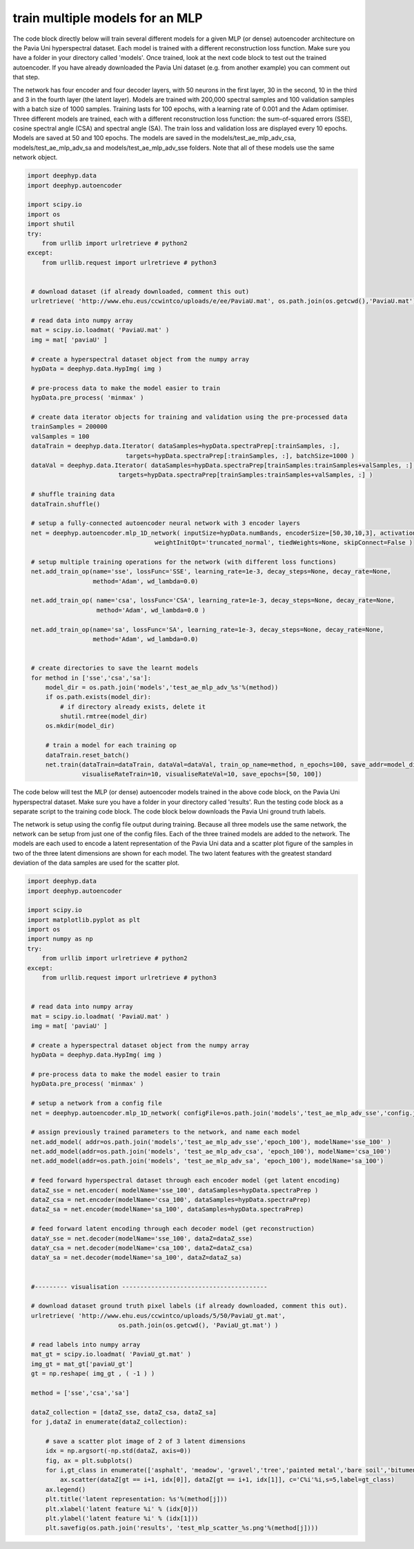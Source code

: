 .. deephyp documentation master file, created by
   sphinx-quickstart on Thu Aug 29 19:50:37 2019.
   You can adapt this file completely to your liking, but it should at least
   contain the root `toctree` directive.

train multiple models for an MLP
================================

The code block directly below will train several different models for a given MLP (or dense) autoencoder architecture \
on the Pavia Uni hyperspectral dataset. Each model is trained with a different reconstruction loss function. Make sure \
you have a folder in your directory called 'models'. Once trained, look at the next code block to test out the trained \
autoencoder. If you have already downloaded the Pavia Uni dataset (e.g. from another example) you can comment out that \
step.

The network has four encoder and four decoder layers, with 50 neurons in the first layer, 30 in the second, 10 in \
the third and 3 in the fourth layer (the latent layer). Models are trained with 200,000 spectral samples and 100 \
validation samples with a batch size of 1000 samples. Training lasts for 100 epochs, with a learning rate of 0.001 and \
the Adam optimiser. Three different models are trained, each with a different reconstruction loss function: the \
sum-of-squared errors (SSE), cosine spectral angle (CSA) and spectral angle (SA). The train loss and validation loss \
are displayed every 10 epochs. Models are saved at 50 and 100 epochs. The models are saved in the \
models/test_ae_mlp_adv_csa, models/test_ae_mlp_adv_sa and models/test_ae_mlp_adv_sse folders. Note that all of these \
models use the same network object.

.. code-block:: python

   import deephyp.data
   import deephyp.autoencoder

   import scipy.io
   import os
   import shutil
   try:
       from urllib import urlretrieve # python2
   except:
       from urllib.request import urlretrieve # python3


    # download dataset (if already downloaded, comment this out)
    urlretrieve( 'http://www.ehu.eus/ccwintco/uploads/e/ee/PaviaU.mat', os.path.join(os.getcwd(),'PaviaU.mat') )

    # read data into numpy array
    mat = scipy.io.loadmat( 'PaviaU.mat' )
    img = mat[ 'paviaU' ]

    # create a hyperspectral dataset object from the numpy array
    hypData = deephyp.data.HypImg( img )

    # pre-process data to make the model easier to train
    hypData.pre_process( 'minmax' )

    # create data iterator objects for training and validation using the pre-processed data
    trainSamples = 200000
    valSamples = 100
    dataTrain = deephyp.data.Iterator( dataSamples=hypData.spectraPrep[:trainSamples, :],
                              targets=hypData.spectraPrep[:trainSamples, :], batchSize=1000 )
    dataVal = deephyp.data.Iterator( dataSamples=hypData.spectraPrep[trainSamples:trainSamples+valSamples, :],
                            targets=hypData.spectraPrep[trainSamples:trainSamples+valSamples, :] )

    # shuffle training data
    dataTrain.shuffle()

    # setup a fully-connected autoencoder neural network with 3 encoder layers
    net = deephyp.autoencoder.mlp_1D_network( inputSize=hypData.numBands, encoderSize=[50,30,10,3], activationFunc='relu',
                                      weightInitOpt='truncated_normal', tiedWeights=None, skipConnect=False )

    # setup multiple training operations for the network (with different loss functions)
    net.add_train_op(name='sse', lossFunc='SSE', learning_rate=1e-3, decay_steps=None, decay_rate=None,
                     method='Adam', wd_lambda=0.0)

    net.add_train_op( name='csa', lossFunc='CSA', learning_rate=1e-3, decay_steps=None, decay_rate=None,
                      method='Adam', wd_lambda=0.0 )

    net.add_train_op(name='sa', lossFunc='SA', learning_rate=1e-3, decay_steps=None, decay_rate=None,
                     method='Adam', wd_lambda=0.0)


    # create directories to save the learnt models
    for method in ['sse','csa','sa']:
        model_dir = os.path.join('models','test_ae_mlp_adv_%s'%(method))
        if os.path.exists(model_dir):
            # if directory already exists, delete it
            shutil.rmtree(model_dir)
        os.mkdir(model_dir)

        # train a model for each training op
        dataTrain.reset_batch()
        net.train(dataTrain=dataTrain, dataVal=dataVal, train_op_name=method, n_epochs=100, save_addr=model_dir,
                  visualiseRateTrain=10, visualiseRateVal=10, save_epochs=[50, 100])



The code below will test the MLP (or dense) autoencoder models trained in the above code block, on the Pavia Uni \
hyperspectral dataset. Make sure you have a folder in your directory called 'results'. Run the testing code \
block as a separate script to the training code block. The code block below downloads the Pavia Uni ground truth labels.

The network is setup using the config file output during training. Because all three models use the same network, the \
network can be setup from just one of the config files. Each of the three trained models are added to the network. The \
models are each used to encode a latent representation of the Pavia Uni data and a scatter plot figure of the samples in \
two of the three latent dimensions are shown for each model. The two latent features with the greatest standard \
deviation of the data samples are used for the scatter plot.

.. code-block:: python

   import deephyp.data
   import deephyp.autoencoder

   import scipy.io
   import matplotlib.pyplot as plt
   import os
   import numpy as np
   try:
       from urllib import urlretrieve # python2
   except:
       from urllib.request import urlretrieve # python3


    # read data into numpy array
    mat = scipy.io.loadmat( 'PaviaU.mat' )
    img = mat[ 'paviaU' ]

    # create a hyperspectral dataset object from the numpy array
    hypData = deephyp.data.HypImg( img )

    # pre-process data to make the model easier to train
    hypData.pre_process( 'minmax' )

    # setup a network from a config file
    net = deephyp.autoencoder.mlp_1D_network( configFile=os.path.join('models','test_ae_mlp_adv_sse','config.json') )

    # assign previously trained parameters to the network, and name each model
    net.add_model( addr=os.path.join('models','test_ae_mlp_adv_sse','epoch_100'), modelName='sse_100' )
    net.add_model(addr=os.path.join('models', 'test_ae_mlp_adv_csa', 'epoch_100'), modelName='csa_100')
    net.add_model(addr=os.path.join('models', 'test_ae_mlp_adv_sa', 'epoch_100'), modelName='sa_100')

    # feed forward hyperspectral dataset through each encoder model (get latent encoding)
    dataZ_sse = net.encoder( modelName='sse_100', dataSamples=hypData.spectraPrep )
    dataZ_csa = net.encoder(modelName='csa_100', dataSamples=hypData.spectraPrep)
    dataZ_sa = net.encoder(modelName='sa_100', dataSamples=hypData.spectraPrep)

    # feed forward latent encoding through each decoder model (get reconstruction)
    dataY_sse = net.decoder(modelName='sse_100', dataZ=dataZ_sse)
    dataY_csa = net.decoder(modelName='csa_100', dataZ=dataZ_csa)
    dataY_sa = net.decoder(modelName='sa_100', dataZ=dataZ_sa)


    #--------- visualisation ----------------------------------------

    # download dataset ground truth pixel labels (if already downloaded, comment this out).
    urlretrieve( 'http://www.ehu.eus/ccwintco/uploads/5/50/PaviaU_gt.mat',
                            os.path.join(os.getcwd(), 'PaviaU_gt.mat') )

    # read labels into numpy array
    mat_gt = scipy.io.loadmat( 'PaviaU_gt.mat' )
    img_gt = mat_gt['paviaU_gt']
    gt = np.reshape( img_gt , ( -1 ) )

    method = ['sse','csa','sa']

    dataZ_collection = [dataZ_sse, dataZ_csa, dataZ_sa]
    for j,dataZ in enumerate(dataZ_collection):

        # save a scatter plot image of 2 of 3 latent dimensions
        idx = np.argsort(-np.std(dataZ, axis=0))
        fig, ax = plt.subplots()
        for i,gt_class in enumerate(['asphalt', 'meadow', 'gravel','tree','painted metal','bare soil','bitumen','brick','shadow']):
            ax.scatter(dataZ[gt == i+1, idx[0]], dataZ[gt == i+1, idx[1]], c='C%i'%i,s=5,label=gt_class)
        ax.legend()
        plt.title('latent representation: %s'%(method[j]))
        plt.xlabel('latent feature %i' % (idx[0]))
        plt.ylabel('latent feature %i' % (idx[1]))
        plt.savefig(os.path.join('results', 'test_mlp_scatter_%s.png'%(method[j])))



